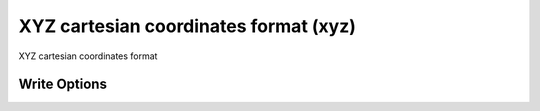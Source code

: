XYZ cartesian coordinates format (xyz)
======================================

XYZ cartesian coordinates format

Write Options
~~~~~~~~~~~~~
